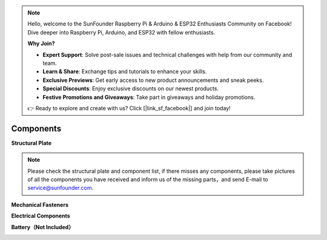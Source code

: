 .. note::

    Hello, welcome to the SunFounder Raspberry Pi & Arduino & ESP32 Enthusiasts Community on Facebook! Dive deeper into Raspberry Pi, Arduino, and ESP32 with fellow enthusiasts.

    **Why Join?**

    - **Expert Support**: Solve post-sale issues and technical challenges with help from our community and team.
    - **Learn & Share**: Exchange tips and tutorials to enhance your skills.
    - **Exclusive Previews**: Get early access to new product announcements and sneak peeks.
    - **Special Discounts**: Enjoy exclusive discounts on our newest products.
    - **Festive Promotions and Giveaways**: Take part in giveaways and holiday promotions.

    👉 Ready to explore and create with us? Click [|link_sf_facebook|] and join today!

Components
==========

**Structural Plate**

.. image:: img/component_1.png

.. note:: Please check the structural plate and component list,  if there misses any components, please take pictures of all the components you have received and inform us of the missing parts，and send E-mail to service@sunfounder.com.

**Mechanical Fasteners**

.. image:: img/component_2.png

**Electrical Components**

.. image:: img/component_3.png

.. image:: img/component_4.png

**Battery（Not Included）**

.. image:: img/component_5.png